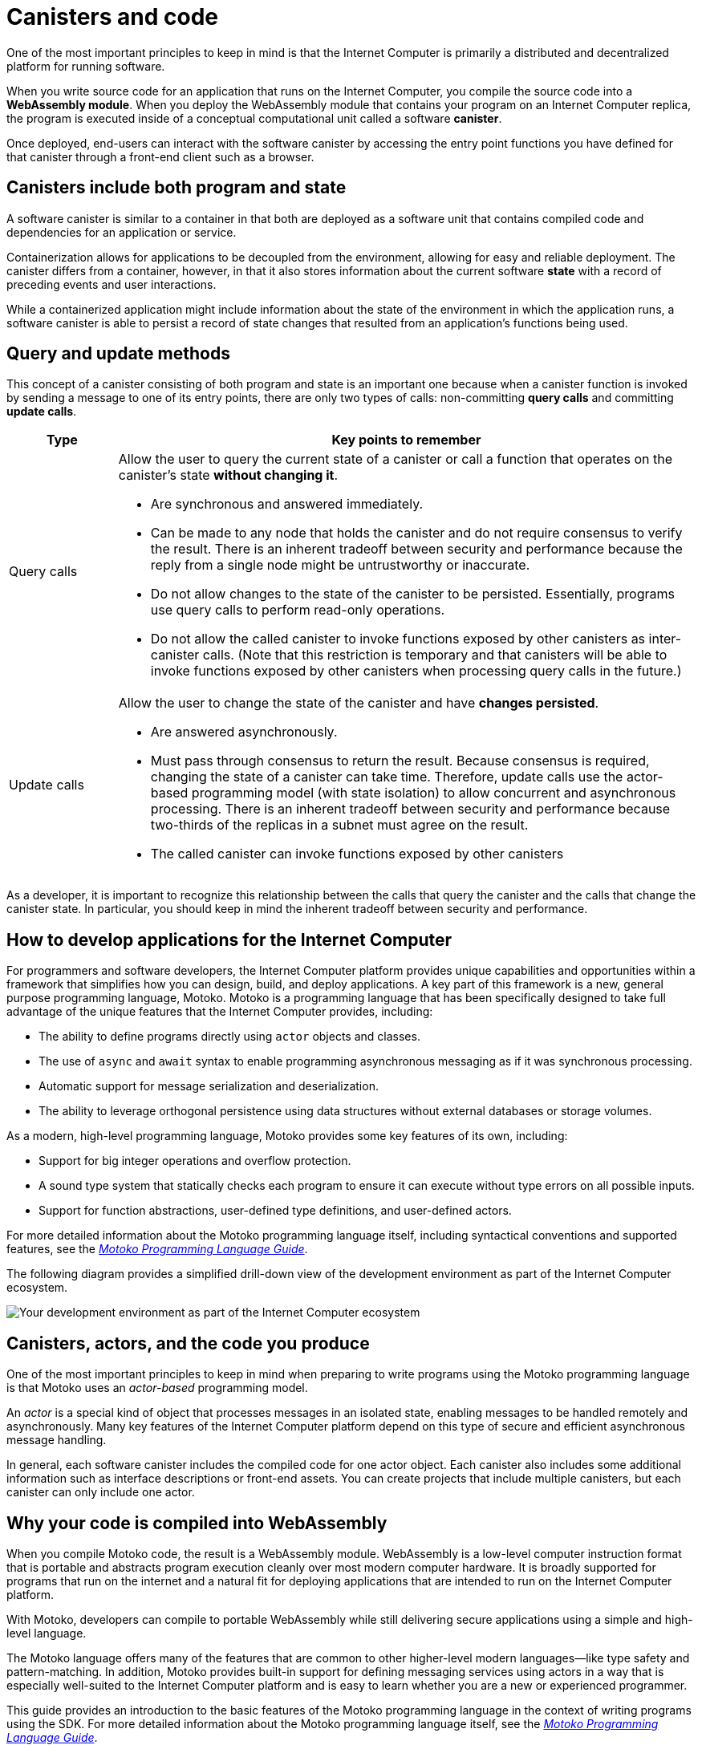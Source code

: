 = Canisters and code
:keywords: Internet Computer,blockchain,protocol,smart contracts,canister,developer
:proglang: Motoko
:platform: Internet Computer platform
:IC: Internet Computer
:company-id: DFINITY
:sdk-short-name: DFINITY Canister SDK

One of the most important principles to keep in mind is that the {IC} is primarily a distributed and decentralized platform for running software. 

When you write source code for an application that runs on the {IC}, you compile the source code into a  *WebAssembly module*. 
When you deploy the WebAssembly module that contains your program on an {IC} replica, the program is executed inside of a conceptual computational unit called a software *canister*.

Once deployed, end-users can interact with the software canister by accessing the entry point functions you have defined for that canister through a front-end client such as a browser.

[[canister-state]]
== Canisters include both program and state

A software canister is similar to a container in that both are deployed as a software unit that contains compiled code and dependencies for an application or service.

Containerization allows for applications to be decoupled from the environment, allowing for easy and reliable deployment.
The canister differs from a container, however, in that it also stores information about the current software *state* with a record of preceding events and user interactions. 

While a containerized application might include information about the state of the environment in which the application runs, a software canister is able to persist a record of state changes that resulted from an application’s functions being used.

[[query-update]]
== Query and update methods

This concept of a canister consisting of both program and state is an important one because when a canister function is invoked by sending a message to one of its entry points, there are only two types of calls: non-committing *query calls* and committing *update calls*.

[width="100%",cols="<15%,<80%"]
|===
| Type | Key points to remember

| Query calls
a| Allow the user to query the current state of a canister or call a function that operates on the canister’s state *without changing it*.

* Are synchronous and answered immediately.
* Can be made to any node that holds the canister and do not require consensus to verify the result. 
There is an inherent tradeoff between security and performance because the reply from a single node might be untrustworthy or inaccurate.
* Do not allow changes to the state of the canister to be persisted. Essentially, programs use query calls to perform read-only operations.
* Do not allow the called canister to invoke functions exposed by other canisters as inter-canister calls. (Note that this restriction is temporary and that canisters will be able to invoke functions exposed by other canisters when processing query calls in the future.)

| Update calls
a| Allow the user to change the state of the canister and have *changes persisted*.

* Are answered asynchronously.
* Must pass through consensus to return the result. 
Because consensus is required, changing the state of a canister can take time. Therefore, update calls use the actor-based programming model (with state isolation) to allow concurrent and asynchronous processing. 
There is an inherent tradeoff between security and performance because two-thirds of the replicas in a subnet must agree on the result.
* The called canister can invoke functions exposed by other canisters
|===

As a developer, it is important to recognize this relationship between the calls that query the canister and the calls that change the canister state. 
In particular, you should keep in mind the inherent tradeoff between security and performance.

[[dev-motoko-intro]]
== How to develop applications for the {IC}

For programmers and software developers, the {platform} provides unique capabilities and opportunities within a framework that simplifies how you can design, build, and deploy applications. 
A key part of this framework is a new, general purpose programming language, {proglang}. 
{proglang} is a programming language that has been specifically designed to take full advantage of the unique features that the {IC} provides, including:

* The ability to define programs directly using `+actor+` objects and classes.
* The use of `+async+` and `+await+` syntax to enable programming asynchronous messaging as if it was synchronous processing.
* Automatic support for message serialization and deserialization.
* The ability to leverage orthogonal persistence using data structures without external databases or storage volumes.

As a modern, high-level programming language, {proglang} provides some key features of its own, including:

* Support for big integer operations and overflow protection.
* A sound type system that statically checks each program to ensure it can execute without type errors on all possible inputs.
* Support for function abstractions, user-defined type definitions, and user-defined actors.

For more detailed information about the {proglang} programming language itself, including syntactical conventions and supported features, see the link:../language-guide/motoko{outfilesuffix}[_Motoko Programming Language Guide_].

The following diagram provides a simplified drill-down view of the development environment as part of the {IC} ecosystem.

image:SDK-protocol-network.svg[Your development environment as part of the {IC} ecosystem]

[[actor-intro]]
== Canisters, actors, and the code you produce

One of the most important principles to keep in mind when preparing to write programs using the {proglang} programming language is that {proglang} uses an _actor-based_ programming model.

An _actor_ is a special kind of object that processes messages in an isolated state, enabling messages to be handled remotely and asynchronously. 
Many key features of the {platform} depend on this type of secure and efficient asynchronous message handling.

In general, each software canister includes the compiled code for one actor object. 
Each canister also includes some additional information such as interface descriptions or front-end assets. 
You can create projects that include multiple canisters, but each canister can only include one actor. 

[[wasm-intro]]
== Why your code is compiled into WebAssembly

When you compile {proglang} code, the result is a WebAssembly module.
WebAssembly is a low-level computer instruction format that is portable and abstracts program execution cleanly over most modern computer hardware. 
It is broadly supported for programs that run on the internet and a natural fit for deploying applications that are intended to run on the {platform}.

With Motoko, developers can compile to portable WebAssembly while still delivering secure applications using a simple and high-level language.

The {proglang} language offers many of the features that are common to other higher-level modern languages—like type safety and pattern-matching. 
In addition, {proglang} provides built-in support for defining messaging services using actors in a way that is especially well-suited to the {platform} and is easy to learn whether you are a new or experienced programmer.

This guide provides an introduction to the basic features of the {proglang} programming language in the context of writing programs using the SDK. 
For more detailed information about the {proglang} programming language itself, see the link:../language-guide/motoko{outfilesuffix}[_Motoko Programming Language Guide_].

[[auth-intro]]
== Identities and authentication

One of the main differences between a user-initiated canister operation and a canister-to-canister operation is that canisters have an explicitly registered identity on the [IC].

There is no central registry for user principals. 
Instead, user identifiers are associated specifically with the canisters each user accesses through one or more public-private key pairs. 
The user’s private key is used to sign messages, which are sent along with their public key to a canister. 
The [IC] authenticates the user and passes the principal to the canister for the authorization of their operation.

At a high level, first-time users generate an unsigned key pair and derive their principal identifier from the public key during their first interaction with the {IC}. 
Returning users are authenticated using the private key (or keys) that have been stored securely by the user agent. 
Users with access to multiple canisters can manage the keys and devices used for authentication associated with each canister.

A single user can have multiple public-private key pairs for accessing canisters from different devices—such as browsers running on different computers, mobile phones, or tablets—but these derived keys all map to a primary identifier.

[[resource-intro]]
== Resource consumption and cycles

In general, all canisters consume resources in the form of CPU cycles for execution, bandwidth for routing messages, and memory for persisted data.
Canisters maintain an account balance to pay for the cost of communication, computation, and storage their applications consume. 
The cost of computation is referred to as *cycles*.

Cycles reflects the real costs of operations including resources such physical hardware, rack space, energy,storage devices, and bandwidth. 
In simple terms, a *unit of cycles* represents the cost of executing a single WebAssembly instruction. 

* Programs must be able to pay for complete execution (all or nothing), but the cost associated with a unit of cycles will make efficient programs cost-effective.
* By setting limits on how many cycles a canister can consume, the platform can prevent malicious code from draining resources

The relative stability of operational costs makes it easier to predict the cycles required to process, for example, a million messages.

NOTE: When you deploy canisters locally or to an {IC} test network, there’s no cost associated with program execution. However, it is possible that in calculating the operations to be performed, executing a program might result in an “out of cycles” exception because the operations would exceed a predefined threshold. 
If you see this exception in testing, you can temporarily configure a higher cycles limit by setting a command-line option. 

== What to learn more?

If you are looking for more information about canisters, check out the following related resources:

- link:https://www.youtube.com/watch?v=LKpGuBOXxtQ[Introducing Canisters — An Evolution of Smart Contracts (video)]

- link:https://www.youtube.com/watch?v=60uHQfoA8D[What is the DFINITY Canister SDK? (video)]

- link:https://www.youtube.com/watch?v=yqIoiyuG[Deploying your first application (video)]